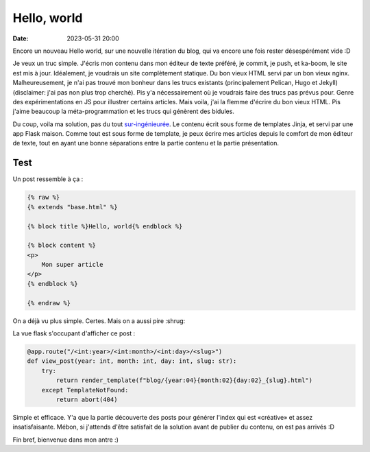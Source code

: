 Hello, world
############

:date: 2023-05-31 20:00

Encore un nouveau Hello world, sur une nouvelle itération du blog, qui va encore une fois rester désespérément vide :D

Je veux un truc simple. J'écris mon contenu dans mon éditeur de texte préféré, je commit, je push, et ka-boom, le site est mis à jour. Idéalement, je voudrais un site complètement statique. Du bon vieux HTML servi par un bon vieux nginx. Malheureusement, je n'ai pas trouvé mon bonheur dans les trucs existants (principalement Pelican, Hugo et Jekyll) (disclaimer: j'ai pas non plus trop cherché). Pis y'a nécessairement où je voudrais faire des trucs pas prévus pour. Genre des expérimentations en JS pour illustrer certains articles. Mais voila, j'ai la flemme d'écrire du bon vieux HTML. Pis j'aime beaucoup la méta-programmation et les trucs qui génèrent des bidules.

Du coup, voila ma solution, pas du tout `sur-ingénieurée <https://xeiaso.net/talks/how-my-website-works>`_. Le contenu écrit sous forme de templates Jinja, et servi par une app Flask maison. Comme tout est sous forme de template, je peux écrire mes articles depuis le comfort de mon éditeur de texte, tout en ayant une bonne séparations entre la partie contenu et la partie présentation.

Test
====

Un post ressemble à ça :

.. code-block:: html

    {% raw %}
    {% extends "base.html" %}

    {% block title %}Hello, world{% endblock %}

    {% block content %}
    <p>
        Mon super article
    </p>
    {% endblock %}

    {% endraw %}


On a déjà vu plus simple. Certes. Mais on a aussi pire :shrug:

La vue flask s'occupant d'afficher ce post :

.. code-block:: python

    @app.route("/<int:year>/<int:month>/<int:day>/<slug>")
    def view_post(year: int, month: int, day: int, slug: str):
        try:
            return render_template(f"blog/{year:04}{month:02}{day:02}_{slug}.html")
        except TemplateNotFound:
            return abort(404)
          
Simple et efficace. Y'a que la partie découverte des posts pour générer l'index qui est «créative» et assez insatisfaisante. Mébon, si j'attends d'être satisfait de la solution avant de publier du contenu, on est pas arrivés :D

Fin bref, bienvenue dans mon antre :)